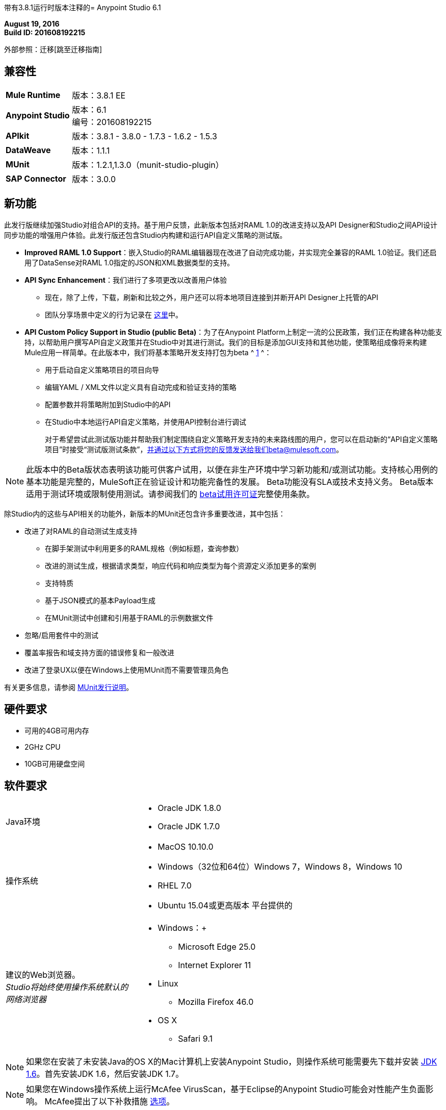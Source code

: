 带有3.8.1运行时版本注释的=  Anypoint Studio 6.1

*August 19, 2016* +
*Build ID: 201608192215*

外部参照：迁移[跳至迁移指南]

== 兼容性

[cols="30a,70a"]
|===
|  *Mule Runtime*
| 版本：3.8.1 EE

| *Anypoint Studio*
|版本：6.1 +
编号：201608192215

| *APIkit*
|版本：3.8.1  -  3.8.0  -  1.7.3  -  1.6.2  -  1.5.3

| *DataWeave* +
|版本：1.1.1

| *MUnit* +
|版本：1.2.1,1.3.0（munit-studio-plugin）

| *SAP Connector*
|版本：3.0.0
|===


== 新功能

此发行版继续加强Studio对组合API的支持。基于用户反馈，此新版本包括对RAML 1.0的改进支持以及API Designer和Studio之间API设计同步功能的增强用户体验。此发行版还包含Studio内构建和运行API自定义策略的测试版。

*  *Improved RAML 1.0 Support*：嵌入Studio的RAML编辑器现在改进了自动完成功能，并实现完全兼容的RAML 1.0验证。我们还启用了DataSense对RAML 1.0指定的JSON和XML数据类型的支持。
*  *API Sync Enhancement*：我们进行了多项更改以改善用户体验
** 现在，除了上传，下载，刷新和比较之外，用户还可以将本地项目连接到并断开API Designer上托管的API
** 团队分享场景中定义的行为记录在 link:/anypoint-studio/v/6/api-sync-reference#sync-your-api-definition-with-multiple-projects[这里]中。
*  *API Custom Policy Support in Studio (public Beta)*：为了在Anypoint Platform上制定一流的公民政策，我们正在构建各种功能支持，以帮助用户撰写API自定义政策并在Studio中对其进行测试。我们的目标是添加GUI支持和其他功能，使策略组成像将来构建Mule应用一样简单。在此版本中，我们将基本策略开发支持打包为beta ^ <<footnote1,1>> ^：
** 用于启动自定义策略项目的项目向导
** 编辑YAML / XML文件以定义具有自动完成和验证支持的策略
** 配置参数并将策略附加到Studio中的API
** 在Studio中本地运行API自定义策略，并使用API​​控制台进行调试
+
对于希望尝试此测试版功能并帮助我们制定围绕自定义策略开发支持的未来路线图的用户，您可以在启动新的“API自定义策略项目”时接受“测试版测试条款”，并通过以下方式将您的反馈发送给我们beta@mulesoft.com。

[[footnote1]]
[NOTE]
--
此版本中的Beta版状态表明该功能可供客户试用，以便在非生产环境中学习新功能和/或测试功能。支持核心用例的基本功能是完整的，MuleSoft正在验证设计和功能完备性的发展。 Beta功能没有SLA或技术支持义务。 Beta版本适用于测试环境或限制使用测试。请参阅我们的 link:https://www.mulesoft.com/legal/product-trial-commercialfree-licenses[beta试用许可证]完整使用条款。
--

除Studio内的这些与API相关的功能外，新版本的MUnit还包含许多重要改进，其中包括：

* 改进了对RAML的自动测试生成支持
** 在脚手架测试中利用更多的RAML规格（例如标题，查询参数）
** 改进的测试生成，根据请求类型，响应代码和响应类型为每个资源定义添加更多的案例
** 支持特质
** 基于JSON模式的基本Payload生成
** 在MUnit测试中创建和引用基于RAML的示例数据文件
* 忽略/启用套件中的测试
* 覆盖率报告和域支持方面的错误修复和一般改进
* 改进了登录UX以便在Windows上使用MUnit而不需要管理员角色

有关更多信息，请参阅 link:/release-notes/munit-1.2.1-release-notes[MUnit发行说明]。

== 硬件要求

* 可用的4GB可用内存
*  2GHz CPU
*  10GB可用硬盘空间

== 软件要求

[cols="30a,70a"]
|===
| Java环境 | * Oracle JDK 1.8.0 +
*  Oracle JDK 1.7.0
|操作系统 | * MacOS 10.10.0 +
*  Windows（32位和64位）Windows 7，Windows 8，Windows 10 +
*  RHEL 7.0 +
*  Ubuntu 15.04或更高版本
平台提供的|建议的Web浏览器。 +
_Studio将始终使用操作系统默认的网络浏览器_  |  * Windows：+
**  Microsoft Edge 25.0 +
**  Internet Explorer 11 +
*  Linux +
**  Mozilla Firefox 46.0 +
*  OS X +
**  Safari 9.1
|===

[NOTE]
--
如果您在安装了未安装Java的OS X的Mac计算机上安装Anypoint Studio，则操作系统可能需要先下载并安装 link:http://www.oracle.com/technetwork/java/javase/downloads/java-archive-downloads-javase6-419409.html[JDK 1.6]。首先安装JDK 1.6，然后安装JDK 1.7。
--

[NOTE]
--
如果您在Windows操作系统上运行McAfee VirusScan，基于Eclipse的Anypoint Studio可能会对性能产生负面影响。 McAfee提出了以下补救措施 link:https://kc.mcafee.com/corporate/index?page=content&id=KB58727[选项]。
--

== 已知问题

*  Studio 6.1不支持以下Mule 3.8功能：
**  RecordVars和记录载荷应该可以在提交块中编辑。
围绕Idempotent Redelivery Policy，Aggregators和DevKit令牌进行管理的{0}}对象存储支持差距
* 从示例创建JSON元数据不支持大整数
* 导入与API网关的默认域相关的压缩项目（例如，从API Platform生成的代理）时，如果域项目不存在于工作区中，则可能会错误地生成该项目，导致包资源管理器中的条目像"api-gateway_2_0_3 : "一样。解决方法是删除损坏的域项目，然后右键单击导入的项目 - > Mule  - >与API网关域关联，直到项目生成正确显示，例如"api-gateway_2_0_3 : api-gateway"。
* 将API Platform环境从生产更改为其他环境时，Studio会尝试更新脱机项目，并显示连接错误标记。解决方法是为每个环境使用不同的工作空间，以便用户身份验证不会出现问题。
* 文件夹修饰器在用户消除时不能正确显示。它将它们显示为已修改，并未消除。
* 使用无效的raml zip创建新项目时，Studio不会将这些文件复制到工作区。
*  API自定义政策编辑是一项测试功能。我们有一些已知的差距，其中一些将在未来基于客户反馈进行解决，包括：调试和MUnit支持，Maven支持，支持YAML所有字段类型，如键值和数组（当前支持String，Boolean ，Int，Expression和IPAddresses），并支持从Exchange和API Manager导入/导出。



[[migration]]
== 迁移指南

运行Studio 6.0的用户可直接从Studio link:/anypoint-studio/v/6/studio-update-sites[更新站点]更新到此新版本。 +
如果您运行的是比Studio 6.0更早的版本，则需要下载新的完整副本才能更新。

当使用Studio 5.1.0或更早版本创建的项目打开以前的Workspace并且存储在磁盘中的元数据时，Studio会要求您对所有项目执行更新，以便Metadata Manager可以处理这些类型并显示类型在你的项目中。

[TIP]
====
您可以通过一个操作轻松导入您安装在旧版Anypoint Studio中的所有外部组件。这包括通过Anypoint Exchange或*Help -> Install new software*菜单添加的连接器，运行时和任何其他类型的扩展，只要没有兼容性限制即可。

通过选择*File->Import*并选择*Install->From existing installation*来完成此操作。

image:import_extensions.png[进口]

然后在本地驱动器中指定旧版Anypoint Studio的位置。
====

==  Eclipse插件

如果您将Studio用作Eclipse插件，则可以使用Eclipse更新站点`+http://studio.mulesoft.org/r5/plugin+`获取此版本的Studio。

这使您可以下载Anypoint Studio核心和第三方组件版本6.x.x以及Mule Runtime v3.8.x的嵌入式版本以及其他可选组件。 +
有关更新网站内容的详细说明，请访问 link:/anypoint-studio/v/6/studio-in-eclipse#available-software-in-the-update-site[Eclipse中的工作室]部分。

适用于Anypoint Studio的==  JIRA票单

=== 新功能

*  STUDIO-7484  - 平面文件编辑器设计
*  STUDIO-8064  - 为JSON MIME类型添加对RAML类型的DataSense支持
*  STUDIO-8065  - 为XML MIME类型的RAML类型添加DataSense支持
*  STUDIO-8067  -  [自定义策略]添加一种方法来创建新的策略项目
*  STUDIO-8068  -  [自定义策略]在策略xml编辑器中添加对自动完成和验证的支持。
*  STUDIO-8069  -  [自定义策略]添加配置和运行自定义策略的方式。
*  STUDIO-8070  -  [自定义策略]使用自动完成和验证功能创建yaml编辑器，以配置您的策略。
*  STUDIO-8102  -  [自定义策略]修改mule-project.xml文件的编辑器以配置策略项目
*  STUDIO-8103  -  [自定义策略]为策略项目创建运行配置窗口。
*  STUDIO-8104  -  [自定义策略]从运行配置中获取信息，并使用胡须将该信息合并到策略xml中。
*  STUDIO-8105  -  [自定义策略]使用yaml分析器验证用于描述配置的策略yaml。
*  STUDIO-8106  -  [自定义策略]允许仅为EE运行时创建项目。
*  STUDIO-8155  -  [自定义策略]允许导入/导出策略项目


=== 错误修正

*  STUDIO-2924  - 在修改其值时，错误地设置了Mule Debugger视图中的属性名称
*  STUDIO-4851  - 将Java Project转换为Studio Project不会创建mule-project.xml文件
*  STUDIO-5828  -  HTTP请求：修复Oauth配置中文本属性的对齐
*  STUDIO-6562  - 变换：键盘快捷键在变量/属性名称组合中不起作用
*  STUDIO-6980  - 运行调试在APIKIT项目中无限期地挂起工作室
*  STUDIO-7921  - 与大纲视图有关的问题
*  STUDIO-7978  - 创建项目时未解析链接到raml未压缩文件夹（root + includes）的问题
*  STUDIO-7981  -  JSON元数据不支持大数字
*  STUDIO-7986  - 刷新选项应该只刷新选定的项目。
*  STUDIO-7987  - 编辑库按钮提供添加库对话框
*  STUDIO-7988  - 无法使用键盘在Linux中选择操作
*  STUDIO-7993  - 由Studio在本地存储库中修改的Quartz pom
{_ 0}} STUDIO-8006  - 创建JSON示例作为元数据目标时出现SimpleMetadataModel UNKNOWN错误
*  STUDIO-8011  -  [用于SOAP的APIKit]只能用于3.7.0+运行时版本
*  STUDIO-8062  -  [SE] DataWeave迁移工具产生错误的映射
*  STUDIO-8073  - 以"."开头的Mule项目无法运行
*  STUDIO-8079  - 新的文件夹在API同步视图中显示为已修改。
*  STUDIO-8080  - 添加自动发现时缺少模式位置
*  STUDIO-8083  -  Studio 6崩溃
*  STUDIO-8089  - 调试器暂停执行但不显示
*  STUDIO-8092  -  DataWeave：使用CSV作为输出时拖放将删除所有写入器属性
*  STUDIO-8109  - 类不直接实现接口时的验证错误
*  STUDIO-8110  - 从平台删除api时刷新API同步视图。
*  STUDIO-8128  - 在右键单击文件夹和文件时不应出现断开选项
*  STUDIO-8129  - 从API Sync断开项目时添加验证
*  STUDIO-8131  -  Anypoint Studio 6.0错误地要求在"security-manager"组件中定义属性"name"
*  STUDIO-8133  -  Web服务使用者不会自动填充服务，端口和地址
*  STUDIO-8147  - 在创建新项目或生成流程时，Apikit不会生成流程
*  STUDIO-8148  - 连接新的大型api时，装饰器图标未正确显示。
*  STUDIO-8151  - 在将项目连接到Platform后使用比较选项时抛出错误。
*  STUDIO-8163  - 使用数组类型并且在主raml文件中有错误的NPE。
*  STUDIO-8164  -  DataSense与数组类型无法正常工作。
*  STUDIO-8175  - 将联合作为数组类型使用时，会引发StackOverflow错误
*  STUDIO-8179  - 元数据树中未正确显示包含模式或斜杠的属性
*  STUDIO-8180  - 文件和日期类型不适用于数据库。
*  STUDIO-8183  - 生成流时不要打开所有配置文件
*  STUDIO-8185  -  [自定义策略]在Mule-policy.xml中缺少图标
*  STUDIO-8186  -  [自定义策略]转换为Anypoint Studio项目不应显示
*  STUDIO-8187  -  [自定义策略]文件不能为空错误
*  STUDIO-8190  - 无法使用root api.raml文件上传文件
*  STUDIO-8191  -  Generation flow选项在API Sync项目中不起作用
*  STUDIO-8192  - 具有不受支持的YAML类型的[Custom Policies]错误消息
*  STUDIO-8195  -  [自定义策略] NPE打开运行配置窗口时
*  STUDIO-8196  -  [自定义策略] Mule域项目未在“运行配置”窗口中列出
*  STUDIO-8197  -  [自定义策略]将RAML图标更改为YAML
{_ 0}} STUDIO-8198  - 策略XML中的[自定义策略]错误不会传播到包资源管理器
*  STUDIO-8199  -  [自定义策略]新策略向导不支持筛选受支持的运行时
*  STUDIO-8202  -  [自定义策略]过滤可以添加到项目类路径到受支持列表的运行时
*  STUDIO-8205  -  Studio的Windows环境下的API Sync具有字符编码问题
*  STUDIO-8206  - 使用定义类型在支持时显示为不正确。
*  STUDIO-8207  -  [自定义策略] Mule>删除策略文件时显示转换为Anypoint Studio项目选项
*  STUDIO-8208  - 联盟类型验证无法正确使用示例。
*  STUDIO-8210  -  [自定义策略] NPE打开运行配置窗口时
*  STUDIO-8211  - 甚至是raml文件都是正确的，它们会显示错误标记。
*  STUDIO-8212  -  [自定义策略]空值应该对int有效
*  STUDIO-8216  -  [自定义策略] NPE在缺少类型属性时使用yaml
*  STUDIO-8218  -  [自定义策略] YAML编辑器验证未正确触发
*  STUDIO-8219  -  [自定义策略]缺少属性创建运行配置时，YAML文件中的名称会产生异常
*  STUDIO-8220  -  [自定义策略]默认文件正在重新创建
*  STUDIO-8222  -  [自定义策略]当启动出现错误的项目时，我们应该提示用户
*  STUDIO-8225  - 运行配置中的[自定义策略]是HttpEndpoint，isWSDL和isRAML是互斥的
*  STUDIO-8226  -  [自定义策略] CP在修改时不会重新部署
*  STUDIO-8227  -  [自定义策略]无法运行离线策略（没有YAML文件的策略）
{} *  STUDIO-8228  -  Mule文件夹中的[自定义策略]策略文件在运行之前应该是干净的
*  STUDIO-8229  -  [自定义策略]在Debug透视图中，您不能创建一个新的Mule策略项目
*  STUDIO-8230  -  [自定义策略] YAML编辑器中的验证问题
*  STUDIO-8231  -  [自定义策略] YAML编辑器中的自动完成问题
*  STUDIO-8243  - 在Windows或Linux中使用编辑示例数据选项抛出NPE。
*  STUDIO-8245  -  [自定义策略]在运行策略项目时放弃客户端ID和密码以避免网关与apiplatform连接
*  STUDIO-8246  -  [Custom Policies] NPE启动策略的运行配置时
*  STUDIO-8247  -  [自定义策略]删除配置指向的项目后在运行配置中抛出的错误
*  STUDIO-8248  -  Studio在与Api平台创建新项目同步时挂起
*  STUDIO-8249  -  [自定义策略] YAML编辑器中的自动完成情况存在问题
*  STUDIO-8250  -  [自定义策略]默认布尔值未在运行配置中填充
*  STUDIO-8251  - 配置输出元数据时，它也会配置输入MIME类型。
*  STUDIO-8252  -  [自定义策略]创建运行配置时，无效的节点类型为空异常
*  STUDIO-8253  -  [自定义策略]启动未选择任何项目的运行配置时发生空错误
*  STUDIO-8254  -  [自定义策略]版本列表未正确填充到运行配置中
*  STUDIO-8256  - 在HTTP请求中使用raml定义时的NPE。
*  STUDIO-8257  - 启动配置中的[Custom Policies] IndexOutOfBoundsException
*  STUDIO-8261  -  [自定义策略] XML编辑器中的自动完成不提示onlline属性
*  STUDIO-8262  -  [自定义策略]打开离线CP的运行配置时，显示寻找YAML的错误消息
使用在线策略运行脱机策略时，*  STUDIO-8263  -  [自定义策略]错误
*  STUDIO-8265  -  [自定义策略]在运行配置中为int添加无效字符时引发错误消息
*  STUDIO-8267  -  [自定义策略]某些默认值在胡子属性中未被替换
*  STUDIO-8271  -  [自定义策略]导入时，如果安装了mule-policy.xml中配置的运行时，我不会被提示选择运行时
*  STUDIO-8274  - 键入片段中的类型自动完成不正确
*  STUDIO-8281  - 启用API Synch相关配置的共享
*  STUDIO-8282  -  API Sync的个人登录令牌不应保存在公共文件夹中
*  STUDIO-8286  - 画布中的上下文菜单抛出ClassCastException
*  STUDIO-8295  -  [DW-UI]在XML视图中处理和粘贴dw脚本时引发NPE
*  STUDIO-8300  - 在使用studoc和自定义策略项目时的NPE。

=== 超级

*  STUDIO-7735  - 设计到实施
*  STUDIO-8004  - 自定义策略


=== 的改进

*  STUDIO-6975  -  Web服务使用者WSDL位置验证/检索得太快
*  STUDIO-7550  - 无法编辑定义元数据窗口中的元数据
*  STUDIO-7649  - 改进自动映射体验
*  STUDIO-7941  - 添加功能将现有的本地api与平台中新的或现有的Api同步。
*  STUDIO-7976  - 添加功能以更改自动同步作业的触发时间。
*  STUDIO-7977  - 添加功能从Api Sync视图中删除连接。
*  STUDIO-7999  - 在文件未被修改时刷新项目时提高性能
*  STUDIO-8033  - 在编辑元数据时禁用了刷新按钮，这很让人困惑
*  STUDIO-8043  - 将选项添加到包资源管理器中的"connect the API"
*  STUDIO-8045  - 改进API同步视图图标
*  STUDIO-8091  - 在API Sync视图中未连接项目时更改图标文件夹修饰器。
*  STUDIO-8193  -  [自定义策略]为CP项目添加一个新图标
*  STUDIO-8194  -  [自定义策略]在“运行方式”菜单中添加“以运行方式运行策略（配置）”选项
*  STUDIO-8217  -  [Custom Policies]添加选项以创建新的策略定义文件（XML和YAML）
*  STUDIO-8223  -  [自定义策略]使用示例数据改进默认文件
*  STUDIO-8224  -  [自定义策略]运行配置应该有一些类型的验证项目API自动发现
*  STUDIO-8234  -  [自定义策略]改善运行配置窗口中的默认值并添加说明列
*  STUDIO-8237  -  [自定义策略]将新建> Mule自定义策略项目更改为“API自定义策略项目”以与平台保持一致
*  STUDIO-8238  -  [自定义策略]将运行配置窗口类别更改为API自定义策略

=== 任务

*  STUDIO-7756  -  [Autodiscovery]修改新项目向导，添加自动发现复选框
*  STUDIO-8017  - 删除对TLSv1的支持
*  STUDIO-8071  - 验证RAML 1.0中的差距
*  STUDIO-8114  - 对RAML编辑器进行分类
*  STUDIO-8188  - 验证Mule 3.8.1
*  STUDIO-8200  - 将Mule ESB 3.8.1发布到Studio 6.1.0
*  STUDIO-8201  -  [自定义策略]将BETA标签添加到自定义策略项目
*  STUDIO-8260  -  [自定义策略]添加复选框以接受Beta许可协议
*  STUDIO-8272  -  [自定义策略]更改运行配置图标
*  STUDIO-8296  - 从Studio Light主题标签中移除Beta标签
*  STUDIO-8303  - 将Mule 3.8.0 EE添加到运行时更新站点

=== 案例

*  STUDIO-6799  - 白标签扩展
*  STUDIO-8153  -  [自定义策略]创建新的CP项目时，从示例项目开始



== 支援

* 请参阅MuleSoft文档：
**  link:/anypoint-studio/v/6/raml-1-0-data-types-support[DataSense支持RAML 1.0数据类型]
**  link:/anypoint-studio/v/6/api-sync-reference[改进的API同步支持]
**  link:/anypoint-studio/v/6/studio-policy-editor[API自定义策略项目]
* 访问 link:http://forums.mulesoft.com/[MuleSoft的论坛]提出问题，并从Mule广泛的用户社区获得帮助。
* 访问MuleSoft的专家支持团队 link:https://www.mulesoft.com/support-and-services/mule-esb-support-license-subscription[订阅Mule ESB Enterprise]并登录MuleSoft的 link:http://www.mulesoft.com/support-login[客户门户]。
